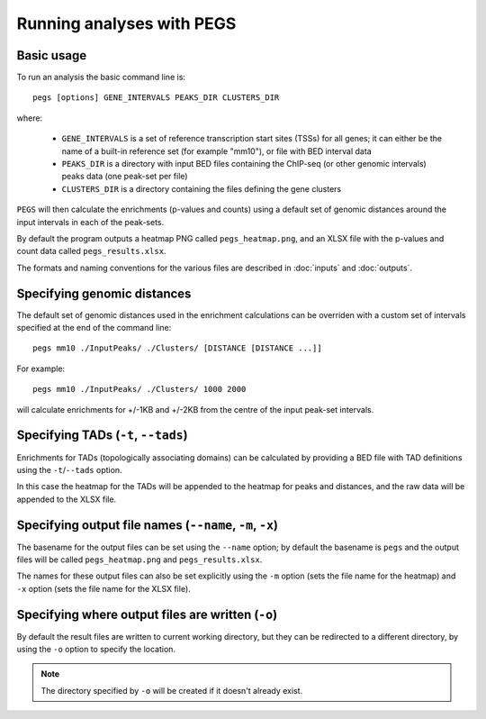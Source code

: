 **************************
Running analyses with PEGS
**************************

Basic usage
===========

To run an analysis the basic command line is:

::

    pegs [options] GENE_INTERVALS PEAKS_DIR CLUSTERS_DIR

where:

 * ``GENE_INTERVALS`` is a set of reference transcription
   start sites (TSSs) for all genes; it can either be the
   name of a built-in reference set (for example "mm10"),
   or file with BED interval data
 * ``PEAKS_DIR`` is a directory with input BED files
   containing the ChIP-seq (or other genomic intervals) peaks
   data (one peak-set per file)
 * ``CLUSTERS_DIR`` is a directory containing the files
   defining the gene clusters

``PEGS`` will then calculate the enrichments (p-values and
counts) using a default set of genomic distances around the
input intervals in each of the peak-sets.

By default the program outputs a heatmap PNG called
``pegs_heatmap.png``, and an XLSX file with the p-values and
count data called ``pegs_results.xlsx``.

The formats and naming conventions for the various files are
described in :doc:`inputs` and :doc:`outputs`.

Specifying genomic distances
============================

The default set of genomic distances used in the enrichment
calculations can be overriden with a custom set of intervals
specified at the end of the command line:

::

    pegs mm10 ./InputPeaks/ ./Clusters/ [DISTANCE [DISTANCE ...]]

For example:

::

    pegs mm10 ./InputPeaks/ ./Clusters/ 1000 2000

will calculate enrichments for +/-1KB and +/-2KB from the centre
of the input peak-set intervals.

Specifying TADs (``-t``, ``--tads``)
====================================

Enrichments for TADs (topologically associating domains) can
be calculated by providing a BED file with TAD definitions
using the ``-t``/``--tads`` option.

In this case the heatmap for the TADs will be appended to the
heatmap for peaks and distances, and the raw data will be
appended to the XLSX file.

Specifying output file names (``--name``, ``-m``, ``-x``)
=========================================================

The basename for the output files can be set using the
``--name`` option; by default the basename is ``pegs`` and
the output files will be called ``pegs_heatmap.png`` and
``pegs_results.xlsx``.

The names for these output files can also be set explicitly
using the ``-m`` option (sets the file name for the heatmap)
and ``-x`` option (sets the file name for the XLSX file).

Specifying where output files are written (``-o``)
==================================================

By default the result files are written to current working
directory, but they can be redirected to a different directory,
by using the ``-o`` option to specify the location.

.. note::

   The directory specified by ``-o`` will be created if it
   doesn't already exist.
